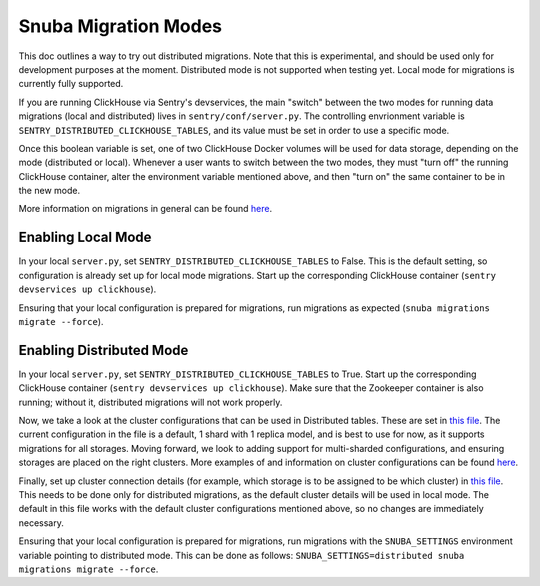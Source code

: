 ======================
Snuba Migration Modes
======================

This doc outlines a way to try out distributed migrations.
Note that this is experimental, and should be used only for development
purposes at the moment. Distributed mode is not supported when testing yet.
Local mode for migrations is currently fully supported.

If you are running ClickHouse via Sentry's devservices, the
main "switch" between the two modes for running data migrations (local and
distributed) lives in ``sentry/conf/server.py``.
The controlling envrionment variable is ``SENTRY_DISTRIBUTED_CLICKHOUSE_TABLES``,
and its value must be set in order to use a specific mode.

Once this boolean variable is set, one of two ClickHouse Docker volumes will be
used for data storage, depending on the mode (distributed or local). Whenever a user
wants to switch between the two modes, they must "turn off" the running ClickHouse
container, alter the environment variable mentioned above, and then "turn on" the
same container to be in the new mode.

More information on migrations in general can be found `here <https://github.com/getsentry/snuba/blob/master/MIGRATIONS.md>`_.

Enabling Local Mode
=====================

In your local ``server.py``, set ``SENTRY_DISTRIBUTED_CLICKHOUSE_TABLES``
to False. This is the default setting, so configuration is already
set up for local mode migrations. Start up the corresponding ClickHouse
container (``sentry devservices up clickhouse``).

Ensuring that your local configuration is prepared for migrations,
run migrations as expected (``snuba migrations migrate --force``).


Enabling Distributed Mode
============================

In your local ``server.py``, set ``SENTRY_DISTRIBUTED_CLICKHOUSE_TABLES``
to True. Start up the corresponding ClickHouse container (``sentry devservices up clickhouse``).
Make sure that the Zookeeper container is also running; without it, distributed migrations
will not work properly.

Now, we take a look at the cluster configurations that can be used in Distributed tables. These are
set in `this file <https://github.com/getsentry/sentry/blob/master/config/clickhouse/dist_config.xml>`_.
The current configuration in the file is a default, 1 shard with 1 replica model, and is best to use
for now, as it supports migrations for all storages. Moving forward, we look to adding support
for multi-sharded configurations, and ensuring storages are placed on the right clusters.
More examples of and information on cluster configurations can be found `here <https://clickhouse.tech/docs/en/engines/table-engines/special/distributed/>`_.

Finally, set up cluster connection details (for example, which storage is to be assigned
to be which cluster) in `this file <https://github.com/getsentry/snuba/blob/master/snuba/settings/settings_distributed.py>`_.
This needs to be done only for distributed migrations, as the default cluster details will be used in local mode.
The default in this file works with the default cluster configurations mentioned above, so no changes
are immediately necessary.

Ensuring that your local configuration is prepared for migrations,
run migrations with the ``SNUBA_SETTINGS`` environment variable pointing to distributed mode.
This can be done as follows: ``SNUBA_SETTINGS=distributed snuba migrations migrate --force``.
